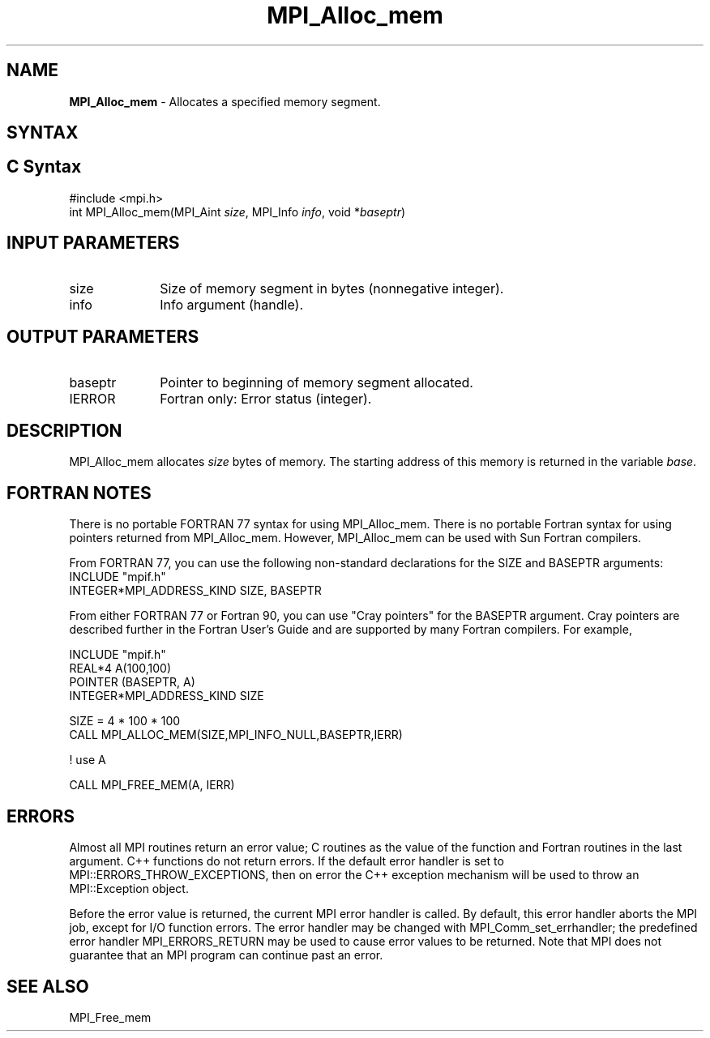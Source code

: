 .\" -*- nroff -*-
.\" Copyright (c) 2010-2014 Cisco Systems, Inc.  All rights reserved.
.\" Copyright 2006-2008 Sun Microsystems, Inc.
.\" Copyright (c) 1996 Thinking Machines Corporation
.\" $COPYRIGHT$
.TH MPI_Alloc_mem 3 "May 26, 2022" "4.1.4" "Open MPI"
.SH NAME
\fBMPI_Alloc_mem \fP \- Allocates a specified memory segment.

.SH SYNTAX
.ft R
.SH C Syntax
.nf
#include <mpi.h>
int MPI_Alloc_mem(MPI_Aint \fIsize\fP, MPI_Info \fIinfo\fP, void *\fIbaseptr\fP)

.fi
.SH INPUT PARAMETERS
.ft R
.TP 1i
size
Size of memory segment in bytes (nonnegative integer).
.ft R
.TP 1i
info
Info argument (handle).

.SH OUTPUT PARAMETERS
.ft R
.TP 1i
baseptr
Pointer to beginning of memory segment allocated.
.TP 1i
IERROR
Fortran only: Error status (integer).

.SH DESCRIPTION
.ft R
MPI_Alloc_mem allocates \fIsize\fP bytes of memory. The starting address
of this memory is returned in the variable \fIbase\fP.
.sp

.SH FORTRAN NOTES
.ft R
There is no portable FORTRAN 77 syntax for using MPI_Alloc_mem.
There is no portable Fortran syntax for using pointers returned
from MPI_Alloc_mem. However, MPI_Alloc_mem can be used with Sun
Fortran compilers.
.sp
From FORTRAN 77, you can use the following non-standard
declarations for the SIZE and BASEPTR arguments:
.nf
           INCLUDE "mpif.h"
           INTEGER*MPI_ADDRESS_KIND SIZE, BASEPTR
.fi
.sp
From either FORTRAN 77 or Fortran 90, you can use "Cray pointers"
for the BASEPTR argument. Cray pointers are described further in
the Fortran User's Guide and are supported by many Fortran compilers.
For example,
.sp
.nf
           INCLUDE "mpif.h"
           REAL*4 A(100,100)
           POINTER (BASEPTR, A)
           INTEGER*MPI_ADDRESS_KIND SIZE

           SIZE = 4 * 100 * 100
           CALL MPI_ALLOC_MEM(SIZE,MPI_INFO_NULL,BASEPTR,IERR)

           ! use A

           CALL MPI_FREE_MEM(A, IERR)
.fi
.ft R

.SH ERRORS
Almost all MPI routines return an error value; C routines as the value of the function and Fortran routines in the last argument. C++ functions do not return errors. If the default error handler is set to MPI::ERRORS_THROW_EXCEPTIONS, then on error the C++ exception mechanism will be used to throw an MPI::Exception object.
.sp
Before the error value is returned, the current MPI error handler is
called. By default, this error handler aborts the MPI job, except for I/O function errors. The error handler
may be changed with MPI_Comm_set_errhandler; the predefined error handler MPI_ERRORS_RETURN may be used to cause error values to be returned. Note that MPI does not guarantee that an MPI program can continue past an error.

.SH SEE ALSO
.ft R
.sp
MPI_Free_mem

